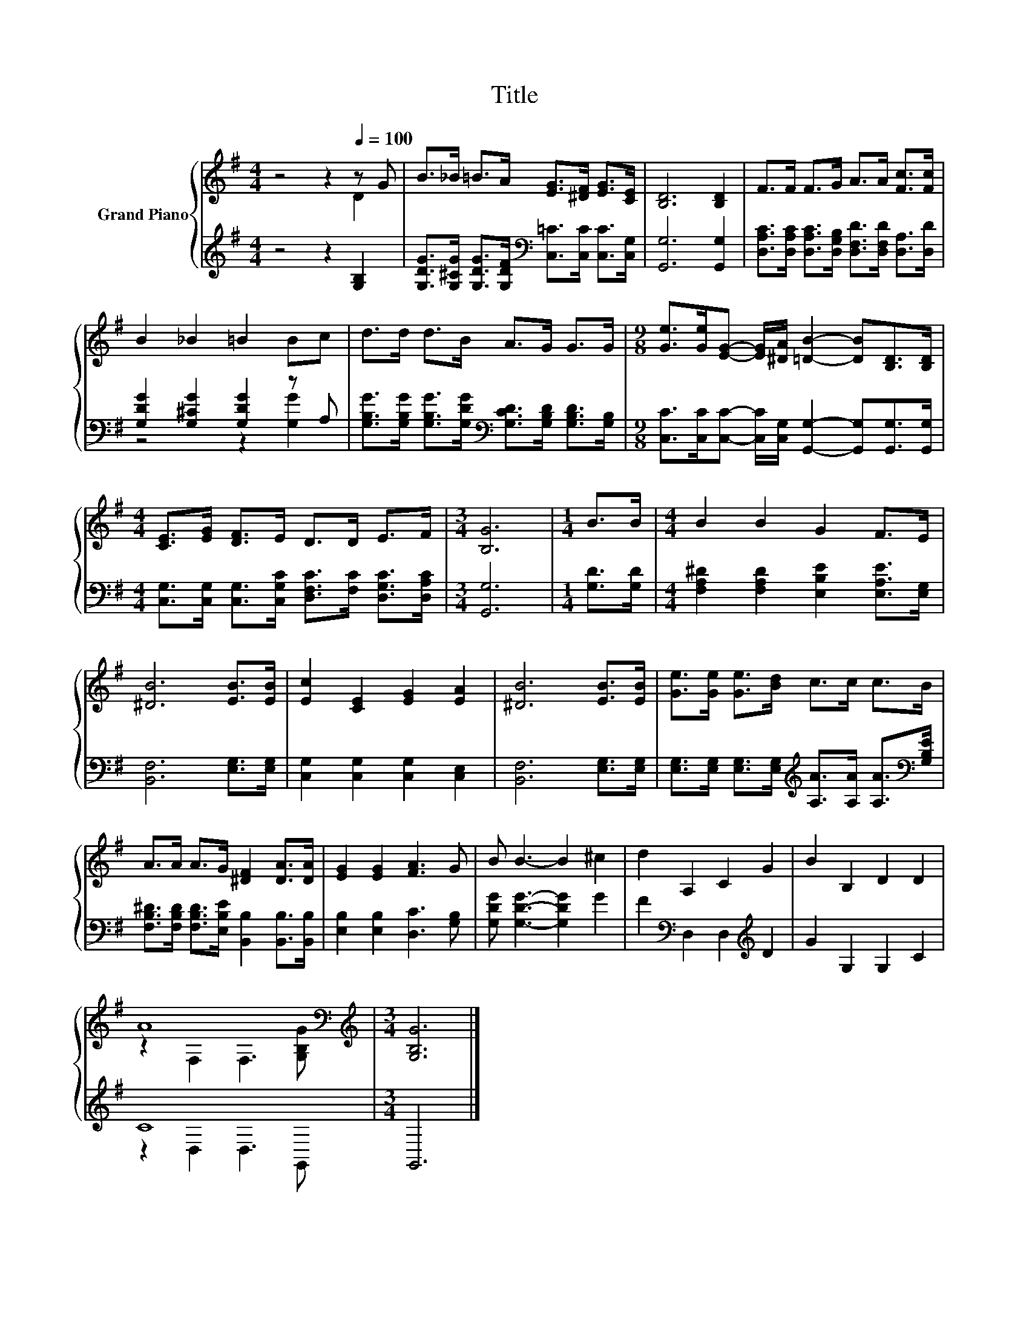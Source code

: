 X:1
T:Title
%%score { ( 1 2 ) | ( 3 4 ) }
L:1/8
M:4/4
K:G
V:1 treble nm="Grand Piano"
V:2 treble 
V:3 treble 
V:4 treble 
V:1
 z4 z2[Q:1/4=100] z G | B>_B =B>A [EG]>[^DF] [EG]>[CE] | [B,D]6 [B,D]2 | F>F F>G A>A [Fc]>[Fc] | %4
 B2 _B2 =B2 Bc | d>d d>B A>G G>G |[M:9/8] [Ge]>[Ge][EG]- [EG]/[^DA]/ [=DB]2- [DB][B,D]>[B,D] | %7
[M:4/4] [CE]>[EG] [DF]>E D>D E>F |[M:3/4] [B,G]6 |[M:1/4] B>B |[M:4/4] B2 B2 G2 F>E | %11
 [^DB]6 [EB]>[EB] | [Ec]2 [CE]2 [EG]2 [EA]2 | [^DB]6 [EB]>[EB] | [Ge]>[Ge] [Ge]>[Bd] c>c c>B | %15
 A>A A>G [^DF]2 [DA]>[DA] | [EG]2 [EG]2 [FA]3 G | B B3- B2 ^c2 | d2 A,2 C2 G2 | B2 B,2 D2 D2 | %20
 A8[K:bass][K:treble] |[M:3/4] [G,B,G]6 |] %22
V:2
 z4 z2 D2 | x8 | x8 | x8 | x8 | x8 |[M:9/8] x9 |[M:4/4] x8 |[M:3/4] x6 |[M:1/4] x2 |[M:4/4] x8 | %11
 x8 | x8 | x8 | x8 | x8 | x8 | x8 | x8 | x8 | z2[K:bass] F,2 F,3[K:treble] [G,B,G] |[M:3/4] x6 |] %22
V:3
 z4 z2 [G,B,]2 | [G,DG]>[G,^CG] [G,DG]>[G,DF][K:bass] [C,=C]>[C,C] [C,C]>[C,G,] | %2
 [G,,G,]6 [G,,G,]2 | [D,A,C]>[D,A,C] [D,A,C]>[D,G,B,] [D,F,D]>[D,F,D] [D,A,]>[D,D] | %4
 [G,DG]2 [G,^CG]2 [G,DG]2 z A, | %5
 [G,B,G]>[G,B,G] [G,B,G]>[G,DG][K:bass] [G,CD]>[G,B,D] [G,B,D]>[G,B,] | %6
[M:9/8] [C,C]>[C,C][C,C]- [C,C]/[C,G,]/ [G,,G,]2- [G,,G,][G,,G,]>[G,,G,] | %7
[M:4/4] [C,G,]>[C,G,] [C,G,]>[C,G,C] [D,F,C]>[F,C] [D,G,C]>[D,A,C] |[M:3/4] [G,,G,]6 | %9
[M:1/4] [G,D]>[G,D] |[M:4/4] [F,A,^D]2 [F,A,D]2 [E,B,E]2 [E,A,E]>[E,G,] | [B,,F,]6 [E,G,]>[E,G,] | %12
 [C,G,]2 [C,G,]2 [C,G,]2 [C,E,]2 | [B,,F,]6 [E,G,]>[E,G,] | %14
 [E,G,]>[E,G,] [E,G,]>[E,G,][K:treble] [A,A]>[A,A] [A,A]>[K:bass][G,B,E] | %15
 [F,B,^D]>[F,B,D] [F,B,D]>[E,B,E] [B,,B,]2 [B,,B,]>[B,,B,] | [E,B,]2 [E,B,]2 [D,C]3 [G,B,] | %17
 [G,DG] [G,DG]3- [G,DG]2 G2 | F2[K:bass] D,2 D,2[K:treble] D2 | G2 G,2 G,2 C2 | C8 |[M:3/4] G,,6 |] %22
V:4
 x8 | x4[K:bass] x4 | x8 | x8 | z4 z2 [G,G]2 | x4[K:bass] x4 |[M:9/8] x9 |[M:4/4] x8 |[M:3/4] x6 | %9
[M:1/4] x2 |[M:4/4] x8 | x8 | x8 | x8 | x4[K:treble] x7/2[K:bass] x/ | x8 | x8 | x8 | %18
 x2[K:bass] x4[K:treble] x2 | x8 | z2 D,2 D,3 G,, |[M:3/4] x6 |] %22

